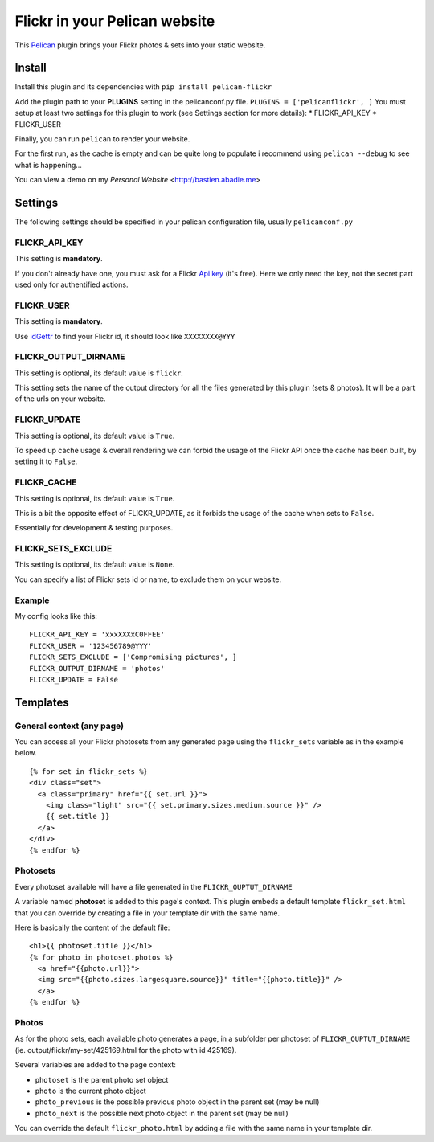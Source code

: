 Flickr in your Pelican website
==============================

This `Pelican <http://getpelican.com>`_ plugin brings your Flickr photos
& sets into your static website.

Install
-------

Install this plugin and its dependencies with ``pip install pelican-flickr``

Add the plugin path to your **PLUGINS** setting in the pelicanconf.py
file. ``PLUGINS = ['pelicanflickr', ]`` You must setup at least two
settings for this plugin to work (see Settings section for more
details): \* FLICKR\_API\_KEY \* FLICKR\_USER

Finally, you can run ``pelican`` to render your website.

For the first run, as the cache is empty and can be quite long to
populate i recommend using ``pelican --debug`` to see what is
happening...

You can view a demo on my `Personal Website` <http://bastien.abadie.me>

Settings
--------

The following settings should be specified in your pelican configuration
file, usually ``pelicanconf.py``

FLICKR\_API\_KEY
~~~~~~~~~~~~~~~~

This setting is **mandatory**.

If you don't already have one, you must ask for a Flickr `Api
key <https://www.flickr.com/services/apps/create/apply>`_ (it's free).
Here we only need the key, not the secret part used only for
authentified actions.

FLICKR\_USER
~~~~~~~~~~~~

This setting is **mandatory**.

Use `idGettr <http://idgettr.com/(env)>`_ to find your Flickr id, it
should look like ``XXXXXXXX@YYY``

FLICKR\_OUTPUT\_DIRNAME
~~~~~~~~~~~~~~~~~~~~~~~

This setting is optional, its default value is ``flickr``.

This setting sets the name of the output directory for all the files
generated by this plugin (sets & photos). It will be a part of the urls
on your website.

FLICKR\_UPDATE
~~~~~~~~~~~~~~

This setting is optional, its default value is ``True``.

To speed up cache usage & overall rendering we can forbid the usage of
the Flickr API once the cache has been built, by setting it to
``False``.

FLICKR\_CACHE
~~~~~~~~~~~~~

This setting is optional, its default value is ``True``.

This is a bit the opposite effect of FLICKR\_UPDATE, as it forbids the
usage of the cache when sets to ``False``.

Essentially for development & testing purposes.

FLICKR\_SETS\_EXCLUDE
~~~~~~~~~~~~~~~~~~~~~

This setting is optional, its default value is ``None``.

You can specify a list of Flickr sets id or name, to exclude them on
your website.

Example
~~~~~~~

My config looks like this: ::

  FLICKR_API_KEY = 'xxxXXXxC0FFEE'
  FLICKR_USER = '123456789@YYY'
  FLICKR_SETS_EXCLUDE = ['Compromising pictures', ]
  FLICKR_OUTPUT_DIRNAME = 'photos'
  FLICKR_UPDATE = False

Templates
---------

General context (any page)
~~~~~~~~~~~~~~~~~~~~~~~~~~

You can access all your Flickr photosets from any generated page using
the ``flickr_sets`` variable as in the example below. ::

  {% for set in flickr_sets %}
  <div class="set">
    <a class="primary" href="{{ set.url }}">
      <img class="light" src="{{ set.primary.sizes.medium.source }}" />
      {{ set.title }}
    </a>
  </div>
  {% endfor %}

Photosets
~~~~~~~~~

Every photoset available will have a file generated in the
``FLICKR_OUPTUT_DIRNAME``

A variable named **photoset** is added to this page's context. This
plugin embeds a default template ``flickr_set.html`` that you can
override by creating a file in your template dir with the same name.

Here is basically the content of the default file: ::

  <h1>{{ photoset.title }}</h1>
  {% for photo in photoset.photos %}
    <a href="{{photo.url}}">
    <img src="{{photo.sizes.largesquare.source}}" title="{{photo.title}}" />
    </a>
  {% endfor %}

Photos
~~~~~~

As for the photo sets, each available photo generates a page, in a
subfolder per photoset of ``FLICKR_OUPTUT_DIRNAME`` (ie.
output/flickr/my-set/425169.html for the photo with id 425169).

Several variables are added to the page context:

-  ``photoset`` is the parent photo set object
-  ``photo`` is the current photo object
-  ``photo_previous`` is the possible previous photo object in the
   parent set (may be null)
-  ``photo_next`` is the possible next photo object in the parent set
   (may be null)

You can override the default ``flickr_photo.html`` by adding a file with
the same name in your template dir.

